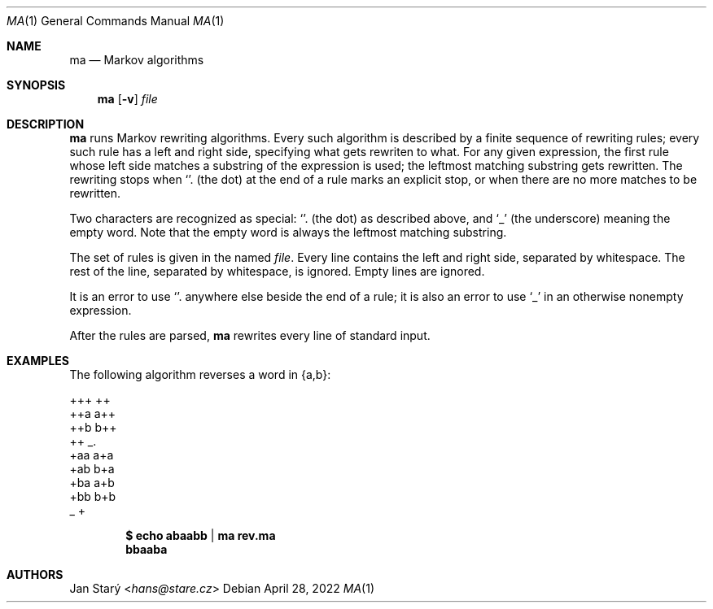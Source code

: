 .Dd April 28, 2022
.Dt MA 1
.Os
.Sh NAME
.Nm ma
.Nd Markov algorithms
.Sh SYNOPSIS
.Nm
.Op Fl v
.Ar file
.Sh DESCRIPTION
.Nm
runs Markov rewriting algorithms.
Every such algorithm is described by a finite sequence of rewriting rules;
every such rule has a left and right side,
specifying what gets rewriten to what.
For any given expression, the first rule whose left side
matches a substring of the expression is used;
the leftmost matching substring gets rewritten.
The rewriting stops when
.Sq \\.
(the dot) at the end of a rule marks an explicit stop,
or when there are no more matches to be rewritten.
.Pp
Two characters are recognized as special:
.Sq \\.
(the dot) as described above, and
.Sq _
(the underscore) meaning the empty word.
Note that the empty word is always the leftmost matching substring.
.Pp
The set of rules is given in the named
.Ar file .
Every line contains the left and right side, separated by whitespace.
The rest of the line, separated by whitespace, is ignored.
Empty lines are ignored.
.Pp
It is an error to use
.Sq \\.
anywhere else beside the end of a rule;
it is also an error to use
.Sq _
in an otherwise nonempty expression.
.Pp
After the rules are parsed,
.Nm
rewrites every line of standard input.
.Sh EXAMPLES
The following algorithm reverses a word in {a,b}:
.Bd -literal
+++ ++
++a a++
++b b++
++  _.
+aa a+a
+ab b+a
+ba a+b
+bb b+b
_   +
.Ed
.Pp
.Dl $ echo abaabb | ma rev.ma
.Dl bbaaba
.Sh AUTHORS
.An Jan Starý Aq Mt hans@stare.cz
